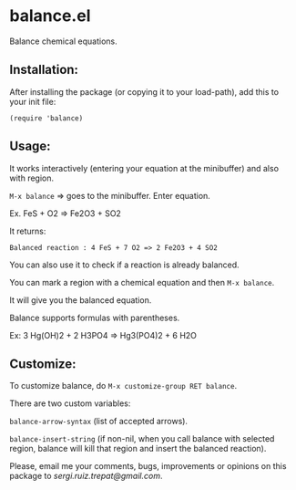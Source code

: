 * balance.el

Balance chemical equations.

** Installation:
   
After installing the package (or copying it to your load-path), add this
to your init file:

~(require 'balance)~

** Usage:
   
It works interactively (entering your equation at the minibuffer) and
also with region.

~M-x balance~ => goes to the minibuffer.  Enter equation.

Ex.  FeS + O2 => Fe2O3 + SO2

It returns:

~Balanced reaction : 4 FeS + 7 O2 => 2 Fe2O3 + 4 SO2~

You can also use it to check if a reaction is already balanced.

You can mark a region with a chemical equation and then ~M-x balance~.

It will give you the balanced equation.

Balance supports formulas with parentheses.

Ex: 3 Hg(OH)2 + 2 H3PO4 => Hg3(PO4)2 + 6 H2O


** Customize:

To customize balance, do ~M-x customize-group RET balance~.

There are two custom variables:

~balance-arrow-syntax~ (list of accepted arrows).

~balance-insert-string~ (if non-nil, when you call balance with selected
region, balance will kill that region and insert the balanced
reaction).

Please, email me your comments, bugs, improvements or opinions on this
package to [[sergi.ruiz.trepat@gmail.com]].

  






